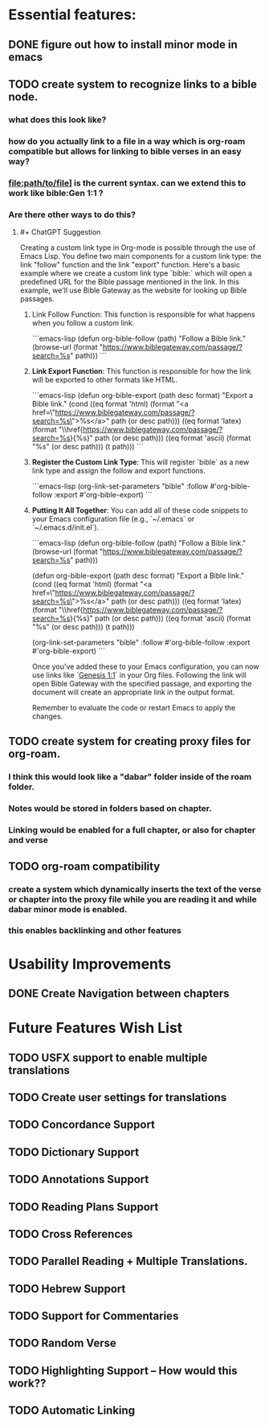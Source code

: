 *  Essential features: 

** DONE figure out how to install minor mode in emacs
** TODO create system to recognize links to a bible node.
*** what does this look like?
*** how do you actually link to a file in a way which is org-roam compatible but allows for linking to bible verses in an easy way?
*** [[file:path/to/file]]] is the current syntax. can we extend this to work like bible:Gen 1:1 ?
*** Are there other ways to do this?
**** #+ ChatGPT Suggestion
#+ BEGIN_QUOTE

Creating a custom link type in Org-mode is possible through the use of Emacs Lisp. You define two main components for a custom link type: the link "follow" function and the link "export" function.
Here's a basic example where we create a custom link type `bible:` which will open a predefined URL for the Bible passage mentioned in the link. In this example, we'll use Bible Gateway as the website for looking up Bible passages.

***** Link Follow Function: This function is responsible for what happens when you follow a custom link.

```emacs-lisp
(defun org-bible-follow (path)
  "Follow a Bible link."
  (browse-url (format "https://www.biblegateway.com/passage/?search=%s" path)))
```

***** **Link Export Function**: This function is responsible for how the link will be exported to other formats like HTML.

```emacs-lisp
(defun org-bible-export (path desc format)
  "Export a Bible link."
  (cond
   ((eq format 'html) (format "<a href=\"https://www.biblegateway.com/passage/?search=%s\">%s</a>" path (or desc path)))
   ((eq format 'latex) (format "\\href{https://www.biblegateway.com/passage/?search=%s}{%s}" path (or desc path)))
   ((eq format 'ascii) (format "%s" (or desc path)))
   (t path)))
```

***** **Register the Custom Link Type**: This will register `bible` as a new link type and assign the follow and export functions.

```emacs-lisp
(org-link-set-parameters "bible"
                         :follow #'org-bible-follow
                         :export #'org-bible-export)
```

***** **Putting It All Together**: You can add all of these code snippets to your Emacs configuration file (e.g., `~/.emacs` or `~/.emacs.d/init.el`).

```emacs-lisp
(defun org-bible-follow (path)
  "Follow a Bible link."
  (browse-url (format "https://www.biblegateway.com/passage/?search=%s" path)))

(defun org-bible-export (path desc format)
  "Export a Bible link."
  (cond
   ((eq format 'html) (format "<a href=\"https://www.biblegateway.com/passage/?search=%s\">%s</a>" path (or desc path)))
   ((eq format 'latex) (format "\\href{https://www.biblegateway.com/passage/?search=%s}{%s}" path (or desc path)))
   ((eq format 'ascii) (format "%s" (or desc path)))
   (t path)))

(org-link-set-parameters "bible"
                         :follow #'org-bible-follow
                         :export #'org-bible-export)
```

Once you've added these to your Emacs configuration, you can now use links like `[[bible:Genesis 1:1][Genesis 1:1]]` in your Org files. Following the link will open Bible Gateway with the specified passage, and exporting the document will create an appropriate link in the output format.

Remember to evaluate the code or restart Emacs to apply the changes.


#+ END QUOTE



** TODO create system for creating proxy files for org-roam.
*** I think this would look like a "dabar" folder inside of the roam folder.
*** Notes would be stored in folders based on chapter.
*** Linking would be enabled for a full chapter, or also for chapter and verse
** TODO org-roam compatibility
*** create a system which dynamically inserts the text of the verse or chapter into the proxy file while you are reading it and while dabar minor mode is enabled.
*** this enables backlinking and other features




* Usability Improvements

** DONE Create Navigation between chapters 

* Future Features Wish List

** TODO USFX support to enable multiple translations
** TODO Create user settings for translations 
** TODO Concordance Support
** TODO Dictionary Support
** TODO Annotations Support
** TODO Reading Plans Support
** TODO Cross References
** TODO Parallel Reading + Multiple Translations.
** TODO Hebrew Support
** TODO Support for Commentaries
** TODO Random Verse
** TODO Highlighting Support -- How would this work?? 
** TODO Automatic Linking
